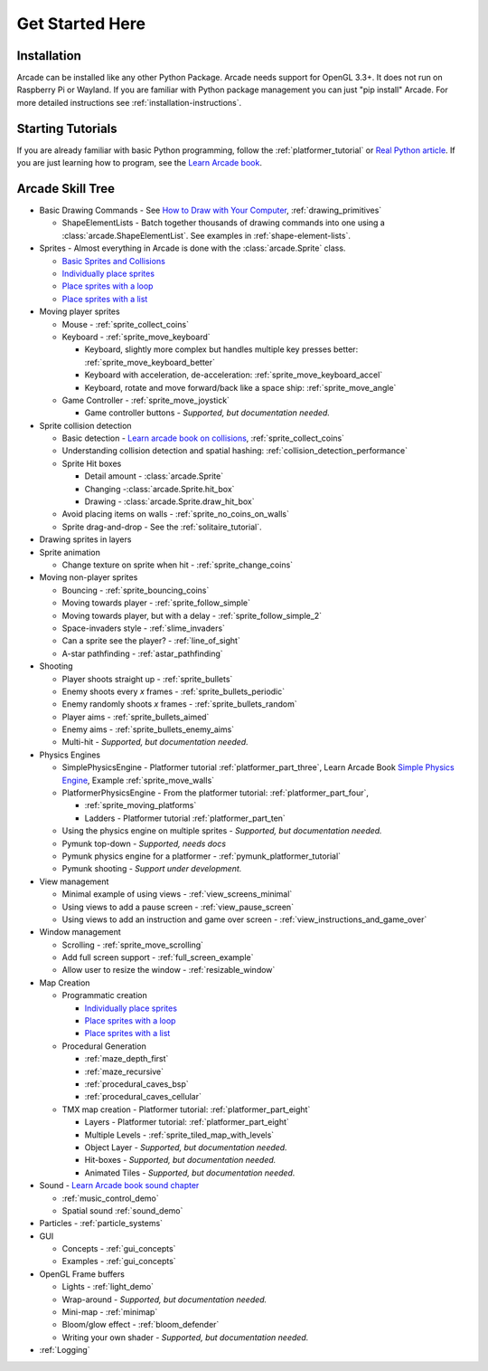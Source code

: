 .. _get-started-here:

Get Started Here
================

.. image:: images/treasure-map.svg
    :width: 40%
    :class: right-image

Installation
------------
Arcade can be installed like any other Python
Package. Arcade needs support for OpenGL 3.3+. It does not run on Raspberry
Pi or Wayland.
If you are familiar with Python package management you can just
"pip install" Arcade.
For more detailed instructions see :ref:`installation-instructions`.

Starting Tutorials
------------------

If you are already familiar with basic Python programming, follow the
:ref:`platformer_tutorial` or
`Real Python article <https://realpython.com/arcade-python-game-framework/>`_.
If you are just learning how to program, see
the `Learn Arcade book <https://learn.arcade.academy>`_.


Arcade Skill Tree
-----------------

.. image:: images/tree.svg
    :width: 40%
    :class: right-image

* Basic Drawing Commands -
  See `How to Draw with Your Computer <https://learn.arcade.academy/en/latest/chapters/05_drawing/drawing.html>`_,
  :ref:`drawing_primitives`

  * ShapeElementLists - Batch together thousands
    of drawing commands into one using a
    :class:`arcade.ShapeElementList`. See examples in
    :ref:`shape-element-lists`.

* Sprites - Almost everything in Arcade is done with the :class:`arcade.Sprite` class.

  * `Basic Sprites and Collisions <https://learn.arcade.academy/en/latest/chapters/21_sprites_and_collisions/sprites.html#basic-sprites-and-collisions>`_
  * `Individually place sprites <https://learn.arcade.academy/en/latest/chapters/25_sprites_and_walls/sprites_and_walls.html#individually-placing-walls>`_
  * `Place sprites with a loop <https://learn.arcade.academy/en/latest/chapters/25_sprites_and_walls/sprites_and_walls.html#placing-walls-with-a-loop>`_
  * `Place sprites with a list <https://learn.arcade.academy/en/latest/chapters/25_sprites_and_walls/sprites_and_walls.html#placing-walls-with-a-list>`_

* Moving player sprites

  * Mouse - :ref:`sprite_collect_coins`
  * Keyboard - :ref:`sprite_move_keyboard`

    * Keyboard, slightly more complex but handles multiple key presses better:
      :ref:`sprite_move_keyboard_better`
    * Keyboard with acceleration, de-acceleration: :ref:`sprite_move_keyboard_accel`
    * Keyboard, rotate and move forward/back like a space ship: :ref:`sprite_move_angle`
  * Game Controller - :ref:`sprite_move_joystick`

    * Game controller buttons - *Supported, but documentation needed.*

* Sprite collision detection

  * Basic detection -
    `Learn arcade book on collisions <https://learn.arcade.academy/en/latest/chapters/21_sprites_and_collisions/sprites.html#the-update-method>`_,
    :ref:`sprite_collect_coins`
  * Understanding collision detection and spatial hashing: :ref:`collision_detection_performance`
  * Sprite Hit boxes

    * Detail amount - :class:`arcade.Sprite`
    * Changing -:class:`arcade.Sprite.hit_box`
    * Drawing - :class:`arcade.Sprite.draw_hit_box`

  * Avoid placing items on walls - :ref:`sprite_no_coins_on_walls`
  * Sprite drag-and-drop - See the :ref:`solitaire_tutorial`.


* Drawing sprites in layers
* Sprite animation

  * Change texture on sprite when hit - :ref:`sprite_change_coins`

* Moving non-player sprites

  * Bouncing - :ref:`sprite_bouncing_coins`
  * Moving towards player - :ref:`sprite_follow_simple`
  * Moving towards player, but with a delay - :ref:`sprite_follow_simple_2`
  * Space-invaders style - :ref:`slime_invaders`
  * Can a sprite see the player? - :ref:`line_of_sight`
  * A-star pathfinding - :ref:`astar_pathfinding`

* Shooting

  * Player shoots straight up - :ref:`sprite_bullets`
  * Enemy shoots every *x* frames - :ref:`sprite_bullets_periodic`
  * Enemy randomly shoots *x* frames - :ref:`sprite_bullets_random`
  * Player aims - :ref:`sprite_bullets_aimed`
  * Enemy aims - :ref:`sprite_bullets_enemy_aims`
  * Multi-hit - *Supported, but documentation needed.*

* Physics Engines

  * SimplePhysicsEngine - Platformer tutorial :ref:`platformer_part_three`,
    Learn Arcade Book `Simple Physics Engine <https://learn.arcade.academy/en/latest/chapters/25_sprites_and_walls/sprites_and_walls.html#physics-engine>`_,
    Example :ref:`sprite_move_walls`
  * PlatformerPhysicsEngine - From the platformer tutorial: :ref:`platformer_part_four`,

    * :ref:`sprite_moving_platforms`
    * Ladders - Platformer tutorial :ref:`platformer_part_ten`

  * Using the physics engine on multiple sprites - *Supported, but documentation needed.*
  * Pymunk top-down - *Supported, needs docs*
  * Pymunk physics engine for a platformer - :ref:`pymunk_platformer_tutorial`
  * Pymunk shooting - *Support under development.*

* View management

  * Minimal example of using views - :ref:`view_screens_minimal`
  * Using views to add a pause screen - :ref:`view_pause_screen`
  * Using views to add an instruction and game over screen - :ref:`view_instructions_and_game_over`

* Window management

  * Scrolling - :ref:`sprite_move_scrolling`
  * Add full screen support - :ref:`full_screen_example`
  * Allow user to resize the window - :ref:`resizable_window`

* Map Creation

  * Programmatic creation

    * `Individually place sprites <https://learn.arcade.academy/en/latest/chapters/25_sprites_and_walls/sprites_and_walls.html#individually-placing-walls>`_
    * `Place sprites with a loop <https://learn.arcade.academy/en/latest/chapters/25_sprites_and_walls/sprites_and_walls.html#placing-walls-with-a-loop>`_
    * `Place sprites with a list <https://learn.arcade.academy/en/latest/chapters/25_sprites_and_walls/sprites_and_walls.html#placing-walls-with-a-list>`_

  * Procedural Generation

    * :ref:`maze_depth_first`
    * :ref:`maze_recursive`
    * :ref:`procedural_caves_bsp`
    * :ref:`procedural_caves_cellular`

  * TMX map creation - Platformer tutorial: :ref:`platformer_part_eight`

    * Layers - Platformer tutorial: :ref:`platformer_part_eight`
    * Multiple Levels - :ref:`sprite_tiled_map_with_levels`
    * Object Layer - *Supported, but documentation needed.*
    * Hit-boxes - *Supported, but documentation needed.*
    * Animated Tiles - *Supported, but documentation needed.*

* Sound - `Learn Arcade book sound chapter <https://learn.arcade.academy/en/latest/chapters/20_sounds/sounds.html>`_

  * :ref:`music_control_demo`
  * Spatial sound :ref:`sound_demo`

* Particles - :ref:`particle_systems`
* GUI

  * Concepts - :ref:`gui_concepts`
  * Examples - :ref:`gui_concepts`

* OpenGL Frame buffers

  * Lights - :ref:`light_demo`
  * Wrap-around - *Supported, but documentation needed.*
  * Mini-map - :ref:`minimap`
  * Bloom/glow effect - :ref:`bloom_defender`
  * Writing your own shader - *Supported, but documentation needed.*

* :ref:`Logging`
